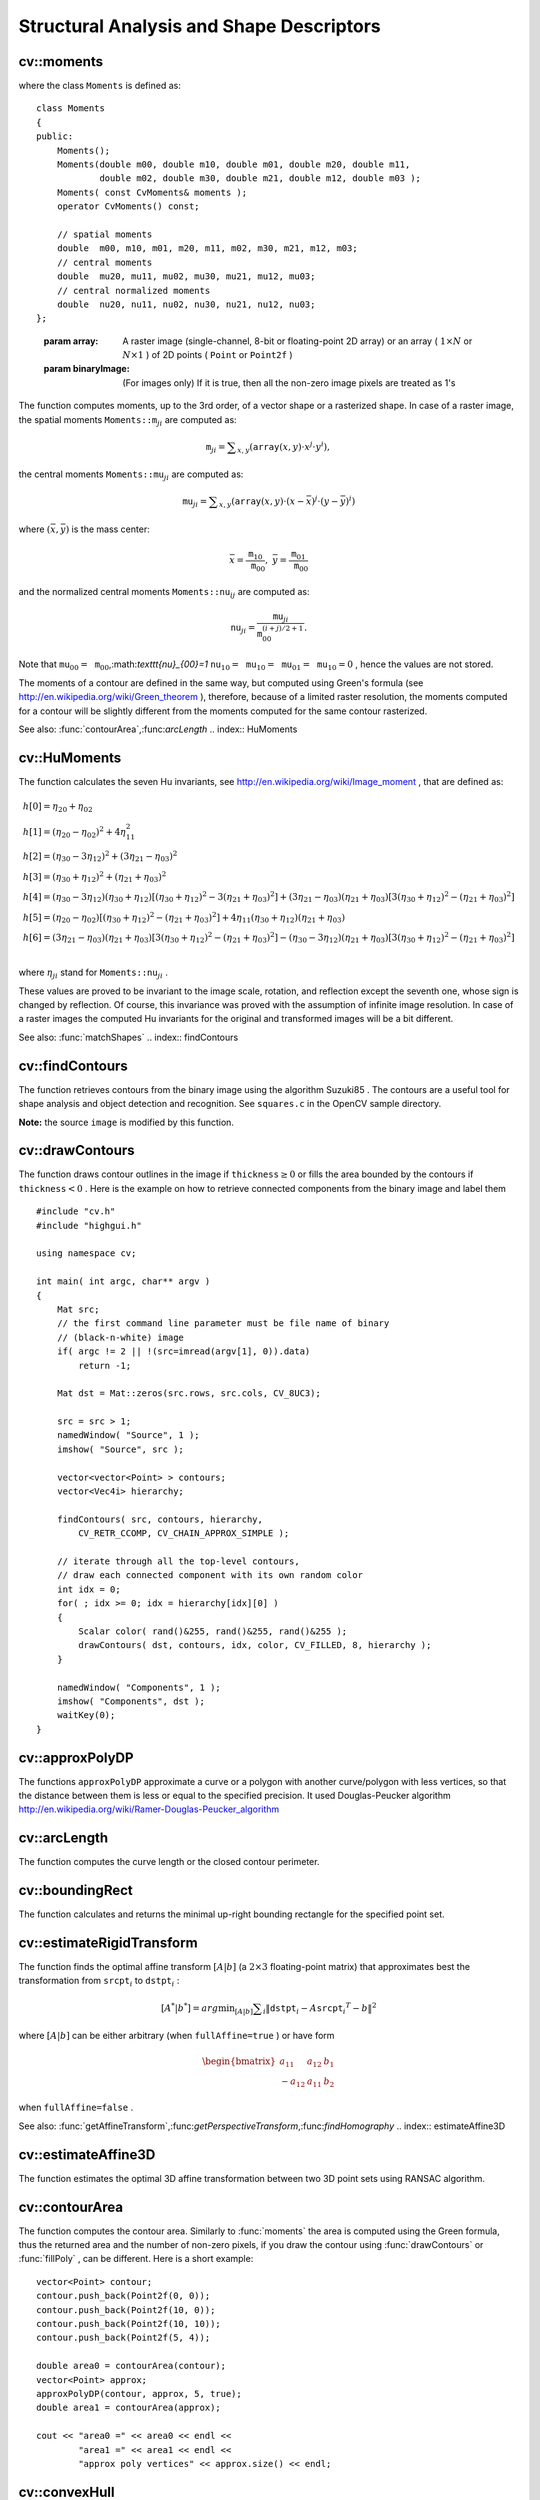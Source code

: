 Structural Analysis and Shape Descriptors
=========================================

.. highlight:: cpp

.. index:: moments

cv::moments
-----------
.. cfunction:: Moments moments( const Mat\& array, bool binaryImage=false )

    Calculates all of the moments up to the third order of a polygon or rasterized shape.

where the class ``Moments`` is defined as: ::

    class Moments
    {
    public:
        Moments();
        Moments(double m00, double m10, double m01, double m20, double m11,
                double m02, double m30, double m21, double m12, double m03 );
        Moments( const CvMoments& moments );
        operator CvMoments() const;

        // spatial moments
        double  m00, m10, m01, m20, m11, m02, m30, m21, m12, m03;
        // central moments
        double  mu20, mu11, mu02, mu30, mu21, mu12, mu03;
        // central normalized moments
        double  nu20, nu11, nu02, nu30, nu21, nu12, nu03;
    };
..

    :param array: A raster image (single-channel, 8-bit or floating-point 2D array) or an array
            ( :math:`1 \times N`  or  :math:`N \times 1` ) of 2D points ( ``Point``  or  ``Point2f`` )

    :param binaryImage: (For images only) If it is true, then all the non-zero image pixels are treated as 1's

The function computes moments, up to the 3rd order, of a vector shape or a rasterized shape.
In case of a raster image, the spatial moments
:math:`\texttt{Moments::m}_{ji}` are computed as:

.. math::

    \texttt{m} _{ji}= \sum _{x,y}  \left ( \texttt{array} (x,y)  \cdot x^j  \cdot y^i \right ),

the central moments
:math:`\texttt{Moments::mu}_{ji}` are computed as:

.. math::

    \texttt{mu} _{ji}= \sum _{x,y}  \left ( \texttt{array} (x,y)  \cdot (x -  \bar{x} )^j  \cdot (y -  \bar{y} )^i \right )

where
:math:`(\bar{x}, \bar{y})` is the mass center:

.. math::

    \bar{x} = \frac{\texttt{m}_{10}}{\texttt{m}_{00}} , \; \bar{y} = \frac{\texttt{m}_{01}}{\texttt{m}_{00}}

and the normalized central moments
:math:`\texttt{Moments::nu}_{ij}` are computed as:

.. math::

    \texttt{nu} _{ji}= \frac{\texttt{mu}_{ji}}{\texttt{m}_{00}^{(i+j)/2+1}} .

Note that
:math:`\texttt{mu}_{00}=\texttt{m}_{00}`,:math:`\texttt{nu}_{00}=1` :math:`\texttt{nu}_{10}=\texttt{mu}_{10}=\texttt{mu}_{01}=\texttt{mu}_{10}=0` , hence the values are not stored.

The moments of a contour are defined in the same way, but computed using Green's formula
(see
http://en.wikipedia.org/wiki/Green_theorem
), therefore, because of a limited raster resolution, the moments computed for a contour will be slightly different from the moments computed for the same contour rasterized.

See also:
:func:`contourArea`,:func:`arcLength`
.. index:: HuMoments

cv::HuMoments
-------------
.. cfunction:: void HuMoments( const Moments\& moments, double h[7] )

    Calculates the seven Hu invariants.

    :param moments: The input moments, computed with  :func:`moments`
    :param h: The output Hu invariants

The function calculates the seven Hu invariants, see
http://en.wikipedia.org/wiki/Image_moment
, that are defined as:

.. math::

    \begin{array}{l} h[0]= \eta _{20}+ \eta _{02} \\ h[1]=( \eta _{20}- \eta _{02})^{2}+4 \eta _{11}^{2} \\ h[2]=( \eta _{30}-3 \eta _{12})^{2}+ (3 \eta _{21}- \eta _{03})^{2} \\ h[3]=( \eta _{30}+ \eta _{12})^{2}+ ( \eta _{21}+ \eta _{03})^{2} \\ h[4]=( \eta _{30}-3 \eta _{12})( \eta _{30}+ \eta _{12})[( \eta _{30}+ \eta _{12})^{2}-3( \eta _{21}+ \eta _{03})^{2}]+(3 \eta _{21}- \eta _{03})( \eta _{21}+ \eta _{03})[3( \eta _{30}+ \eta _{12})^{2}-( \eta _{21}+ \eta _{03})^{2}] \\ h[5]=( \eta _{20}- \eta _{02})[( \eta _{30}+ \eta _{12})^{2}- ( \eta _{21}+ \eta _{03})^{2}]+4 \eta _{11}( \eta _{30}+ \eta _{12})( \eta _{21}+ \eta _{03}) \\ h[6]=(3 \eta _{21}- \eta _{03})( \eta _{21}+ \eta _{03})[3( \eta _{30}+ \eta _{12})^{2}-( \eta _{21}+ \eta _{03})^{2}]-( \eta _{30}-3 \eta _{12})( \eta _{21}+ \eta _{03})[3( \eta _{30}+ \eta _{12})^{2}-( \eta _{21}+ \eta _{03})^{2}] \\ \end{array}

where
:math:`\eta_{ji}` stand for
:math:`\texttt{Moments::nu}_{ji}` .

These values are proved to be invariant to the image scale, rotation, and reflection except the seventh one, whose sign is changed by reflection. Of course, this invariance was proved with the assumption of infinite image resolution. In case of a raster images the computed Hu invariants for the original and transformed images will be a bit different.

See also:
:func:`matchShapes`
.. index:: findContours

cv::findContours
----------------
.. cfunction:: void findContours( const Mat\& image, vector<vector<Point> >\& contours,                   vector<Vec4i>\& hierarchy, int mode,                   int method, Point offset=Point())

.. cfunction:: void findContours( const Mat\& image, vector<vector<Point> >\& contours,                   int mode, int method, Point offset=Point())

    Finds the contours in a binary image.

    :param image: The source, an 8-bit single-channel image. Non-zero pixels are treated as 1's, zero pixels remain 0's - the image is treated as  ``binary`` . You can use  :func:`compare` ,  :func:`inRange` ,  :func:`threshold` ,  :func:`adaptiveThreshold` ,  :func:`Canny`  etc. to create a binary image out of a grayscale or color one. The function modifies the  ``image``  while extracting the contours

    :param contours: The detected contours. Each contour is stored as a vector of points

    :param hiararchy: The optional output vector that will contain information about the image topology. It will have as many elements as the number of contours. For each contour  ``contours[i]`` , the elements  ``hierarchy[i][0]`` ,  ``hiearchy[i][1]`` ,  ``hiearchy[i][2]`` ,  ``hiearchy[i][3]``  will be set to 0-based indices in  ``contours``  of the next and previous contours at the same hierarchical level, the first child contour and the parent contour, respectively. If for some contour  ``i``  there is no next, previous, parent or nested contours, the corresponding elements of  ``hierarchy[i]``  will be negative

    :param mode: The contour retrieval mode

            * **CV_RETR_EXTERNAL** retrieves only the extreme outer contours; It will set  ``hierarchy[i][2]=hierarchy[i][3]=-1``  for all the contours

            * **CV_RETR_LIST** retrieves all of the contours without establishing any hierarchical relationships

            * **CV_RETR_CCOMP** retrieves all of the contours and organizes them into a two-level hierarchy: on the top level are the external boundaries of the components, on the second level are the boundaries of the holes. If inside a hole of a connected component there is another contour, it will still be put on the top level

            * **CV_RETR_TREE** retrieves all of the contours and reconstructs the full hierarchy of nested contours. This full hierarchy is built and shown in OpenCV  ``contours.c``  demo

    :param method: The contour approximation method.

            * **CV_CHAIN_APPROX_NONE** stores absolutely all the contour points. That is, every 2 points of a contour stored with this method are 8-connected neighbors of each other

            * **CV_CHAIN_APPROX_SIMPLE** compresses horizontal, vertical, and diagonal segments and leaves only their end points. E.g. an up-right rectangular contour will be encoded with 4 points

            * **CV_CHAIN_APPROX_TC89_L1,CV_CHAIN_APPROX_TC89_KCOS** applies one of the flavors of the Teh-Chin chain approximation algorithm; see  TehChin89

    :param offset: The optional offset, by which every contour point is shifted. This is useful if the contours are extracted from the image ROI and then they should be analyzed in the whole image context

The function retrieves contours from the
binary image using the algorithm
Suzuki85
. The contours are a useful tool for shape analysis and object detection and recognition. See ``squares.c`` in the OpenCV sample directory.

**Note:**
the source ``image`` is modified by this function.

.. index:: drawContours

cv::drawContours
----------------
.. cfunction:: void drawContours( Mat\& image, const vector<vector<Point> >\& contours,                   int contourIdx, const Scalar\& color, int thickness=1,                   int lineType=8, const vector<Vec4i>\& hierarchy=vector<Vec4i>(),                   int maxLevel=INT_MAX, Point offset=Point() )

    Draws contours' outlines or filled contours.

    :param image: The destination image

    :param contours: All the input contours. Each contour is stored as a point vector

    :param contourIdx: Indicates the contour to draw. If it is negative, all the contours are drawn

    :param color: The contours' color

    :param thickness: Thickness of lines the contours are drawn with.
        If it is negative (e.g.  ``thickness=CV_FILLED`` ), the contour interiors are
        drawn.

    :param lineType: The line connectivity; see  :func:`line`  description

    :param hierarchy: The optional information about hierarchy. It is only needed if you want to draw only some of the  contours (see  ``maxLevel`` )

    :param maxLevel: Maximal level for drawn contours. If 0, only
        the specified contour is drawn. If 1, the function draws the contour(s) and all the nested contours. If 2, the function draws the contours, all the nested contours and all the nested into nested contours etc. This parameter is only taken into account when there is  ``hierarchy``  available.

    :param offset: The optional contour shift parameter. Shift all the drawn contours by the specified  :math:`\texttt{offset}=(dx,dy)`
The function draws contour outlines in the image if
:math:`\texttt{thickness} \ge 0` or fills the area bounded by the contours if
:math:`\texttt{thickness}<0` . Here is the example on how to retrieve connected components from the binary image and label them ::

    #include "cv.h"
    #include "highgui.h"

    using namespace cv;

    int main( int argc, char** argv )
    {
        Mat src;
        // the first command line parameter must be file name of binary
        // (black-n-white) image
        if( argc != 2 || !(src=imread(argv[1], 0)).data)
            return -1;

        Mat dst = Mat::zeros(src.rows, src.cols, CV_8UC3);

        src = src > 1;
        namedWindow( "Source", 1 );
        imshow( "Source", src );

        vector<vector<Point> > contours;
        vector<Vec4i> hierarchy;

        findContours( src, contours, hierarchy,
            CV_RETR_CCOMP, CV_CHAIN_APPROX_SIMPLE );

        // iterate through all the top-level contours,
        // draw each connected component with its own random color
        int idx = 0;
        for( ; idx >= 0; idx = hierarchy[idx][0] )
        {
            Scalar color( rand()&255, rand()&255, rand()&255 );
            drawContours( dst, contours, idx, color, CV_FILLED, 8, hierarchy );
        }

        namedWindow( "Components", 1 );
        imshow( "Components", dst );
        waitKey(0);
    }
..

.. index:: approxPolyDP

cv::approxPolyDP
----------------
.. cfunction:: void approxPolyDP( const Mat\& curve,                   vector<Point>\& approxCurve,                   double epsilon, bool closed )

.. cfunction:: void approxPolyDP( const Mat\& curve,                   vector<Point2f>\& approxCurve,                   double epsilon, bool closed )

    Approximates polygonal curve(s) with the specified precision.

    :param curve: The polygon or curve to approximate. Must be  :math:`1 \times N`  or  :math:`N \times 1`  matrix of type  ``CV_32SC2``  or  ``CV_32FC2`` . You can also convert  ``vector<Point>``  or  ``vector<Point2f``  to the matrix by calling  ``Mat(const vector<T>&)``  constructor.

    :param approxCurve: The result of the approximation; The type should match the type of the input curve

    :param epsilon: Specifies the approximation accuracy. This is the maximum distance between the original curve and its approximation

    :param closed: If true, the approximated curve is closed (i.e. its first and last vertices are connected), otherwise it's not

The functions ``approxPolyDP`` approximate a curve or a polygon with another curve/polygon with less vertices, so that the distance between them is less or equal to the specified precision. It used Douglas-Peucker algorithm
http://en.wikipedia.org/wiki/Ramer-Douglas-Peucker_algorithm

.. index:: arcLength

cv::arcLength
-------------
.. cfunction:: double arcLength( const Mat\& curve, bool closed )

    Calculates a contour perimeter or a curve length.

    :param curve: The input vector of 2D points, represented by  ``CV_32SC2``  or  ``CV_32FC2``  matrix, or by  ``vector<Point>``  or  ``vector<Point2f>``  converted to a matrix with  ``Mat(const vector<T>&)``  constructor

    :param closed: Indicates, whether the curve is closed or not

The function computes the curve length or the closed contour perimeter.

.. index:: boundingRect

cv::boundingRect
----------------
.. cfunction:: Rect boundingRect( const Mat\& points )

    Calculates the up-right bounding rectangle of a point set.

    :param points: The input 2D point set, represented by  ``CV_32SC2``  or  ``CV_32FC2``  matrix, or by  ``vector<Point>``  or  ``vector<Point2f>``  converted to the matrix using  ``Mat(const vector<T>&)``  constructor.

The function calculates and returns the minimal up-right bounding rectangle for the specified point set.

.. index:: estimateRigidTransform

cv::estimateRigidTransform
--------------------------
.. cfunction:: Mat estimateRigidTransform( const Mat\& srcpt, const Mat\& dstpt,                            bool fullAffine )

    Computes optimal affine transformation between two 2D point sets

    :param srcpt: The first input 2D point set

    :param dst: The second input 2D point set of the same size and the same type as  ``A``
    :param fullAffine: If true, the function finds the optimal affine transformation with no any additional resrictions (i.e. there are 6 degrees of freedom); otherwise, the class of transformations to choose from is limited to combinations of translation, rotation and uniform scaling (i.e. there are 5 degrees of freedom)

The function finds the optimal affine transform
:math:`[A|b]` (a
:math:`2 \times 3` floating-point matrix) that approximates best the transformation from
:math:`\texttt{srcpt}_i` to
:math:`\texttt{dstpt}_i` :

.. math::

    [A^*|b^*] = arg  \min _{[A|b]}  \sum _i  \| \texttt{dstpt} _i - A { \texttt{srcpt} _i}^T - b  \| ^2

where
:math:`[A|b]` can be either arbitrary (when ``fullAffine=true`` ) or have form

.. math::

    \begin{bmatrix} a_{11} & a_{12} & b_1  \\ -a_{12} & a_{11} & b_2  \end{bmatrix}

when ``fullAffine=false`` .

See also:
:func:`getAffineTransform`,:func:`getPerspectiveTransform`,:func:`findHomography`
.. index:: estimateAffine3D

cv::estimateAffine3D
--------------------
.. cfunction:: int estimateAffine3D(const Mat\& srcpt, const Mat\& dstpt, Mat\& out,                     vector<uchar>\& outliers,                     double ransacThreshold = 3.0,                     double confidence = 0.99)

    Computes optimal affine transformation between two 3D point sets

    :param srcpt: The first input 3D point set

    :param dstpt: The second input 3D point set

    :param out: The output 3D affine transformation matrix  :math:`3 \times 4`
    :param outliers: The output vector indicating which points are outliers

    :param ransacThreshold: The maximum reprojection error in RANSAC algorithm to consider a point an inlier

    :param confidence: The confidence level, between 0 and 1, with which the matrix is estimated

The function estimates the optimal 3D affine transformation between two 3D point sets using RANSAC algorithm.

.. index:: contourArea

cv::contourArea
---------------
.. cfunction:: double contourArea( const Mat\& contour )

    Calculates the contour area

    :param contour: The contour vertices, represented by  ``CV_32SC2``  or  ``CV_32FC2``  matrix, or by  ``vector<Point>``  or  ``vector<Point2f>``  converted to the matrix using  ``Mat(const vector<T>&)``  constructor.

The function computes the contour area. Similarly to
:func:`moments` the area is computed using the Green formula, thus the returned area and the number of non-zero pixels, if you draw the contour using
:func:`drawContours` or
:func:`fillPoly` , can be different.
Here is a short example: ::

    vector<Point> contour;
    contour.push_back(Point2f(0, 0));
    contour.push_back(Point2f(10, 0));
    contour.push_back(Point2f(10, 10));
    contour.push_back(Point2f(5, 4));

    double area0 = contourArea(contour);
    vector<Point> approx;
    approxPolyDP(contour, approx, 5, true);
    double area1 = contourArea(approx);

    cout << "area0 =" << area0 << endl <<
            "area1 =" << area1 << endl <<
            "approx poly vertices" << approx.size() << endl;
..

.. index:: convexHull

cv::convexHull
--------------
.. cfunction:: void convexHull( const Mat\& points, vector<int>\& hull,                 bool clockwise=false )

.. cfunction:: void convexHull( const Mat\& points, vector<Point>\& hull,                 bool clockwise=false )

.. cfunction:: void convexHull( const Mat\& points, vector<Point2f>\& hull,                 bool clockwise=false )

    Finds the convex hull of a point set.

    :param points: The input 2D point set, represented by  ``CV_32SC2``  or  ``CV_32FC2``  matrix, or by  ``vector<Point>``  or  ``vector<Point2f>``  converted to the matrix using  ``Mat(const vector<T>&)``  constructor.

    :param hull: The output convex hull. It is either a vector of points that form the hull (must have the same type as the input points), or a vector of 0-based point indices of the hull points in the original array (since the set of convex hull points is a subset of the original point set).

    :param clockwise: If true, the output convex hull will be oriented clockwise, otherwise it will be oriented counter-clockwise. Here, the usual screen coordinate system is assumed - the origin is at the top-left corner, x axis is oriented to the right, and y axis is oriented downwards.

The functions find the convex hull of a 2D point set using Sklansky's algorithm
Sklansky82
that has
:math:`O(N logN)` or
:math:`O(N)` complexity (where
:math:`N` is the number of input points), depending on how the initial sorting is implemented (currently it is
:math:`O(N logN)` . See the OpenCV sample ``convexhull.c`` that demonstrates the use of the different function variants.

.. index:: fitEllipse

cv::fitEllipse
--------------
.. cfunction:: RotatedRect fitEllipse( const Mat\& points )

    Fits an ellipse around a set of 2D points.

    :param points: The input 2D point set, represented by  ``CV_32SC2``  or  ``CV_32FC2``  matrix, or by  ``vector<Point>``  or  ``vector<Point2f>``  converted to the matrix using  ``Mat(const vector<T>&)``  constructor.

The function calculates the ellipse that fits best
(in least-squares sense) a set of 2D points. It returns the rotated rectangle in which the ellipse is inscribed.

.. index:: fitLine

cv::fitLine
-----------
.. cfunction:: void fitLine( const Mat\& points, Vec4f\& line, int distType,              double param, double reps, double aeps )

.. cfunction:: void fitLine( const Mat\& points, Vec6f\& line, int distType,              double param, double reps, double aeps )

    Fits a line to a 2D or 3D point set.

    :param points: The input 2D point set, represented by  ``CV_32SC2``  or  ``CV_32FC2``  matrix, or by ``vector<Point>`` ,  ``vector<Point2f>`` ,  ``vector<Point3i>``  or  ``vector<Point3f>``  converted to the matrix by  ``Mat(const vector<T>&)``  constructor

    :param line: The output line parameters. In the case of a 2d fitting,
        it is a vector of 4 floats  ``(vx, vy,
                x0, y0)``  where  ``(vx, vy)``  is a normalized vector collinear to the
        line and  ``(x0, y0)``  is some point on the line. in the case of a
        3D fitting it is vector of 6 floats  ``(vx, vy, vz, x0, y0, z0)``         where  ``(vx, vy, vz)``  is a normalized vector collinear to the line
        and  ``(x0, y0, z0)``  is some point on the line

    :param distType: The distance used by the M-estimator (see the discussion)

    :param param: Numerical parameter ( ``C`` ) for some types of distances, if 0 then some optimal value is chosen

    :param reps, aeps: Sufficient accuracy for the radius (distance between the coordinate origin and the line) and angle, respectively; 0.01 would be a good default value for both.

The functions ``fitLine`` fit a line to a 2D or 3D point set by minimizing
:math:`\sum_i \rho(r_i)` where
:math:`r_i` is the distance between the
:math:`i^{th}` point and the line and
:math:`\rho(r)` is a distance function, one of:

* distType=CV\_DIST\_L2

    .. math::

        \rho (r) = r^2/2  \quad \text{(the simplest and the fastest least-squares method)}

* distType=CV\_DIST\_L1

    .. math::

        \rho (r) = r

* distType=CV\_DIST\_L12

    .. math::

        \rho (r) = 2  \cdot ( \sqrt{1 + \frac{r^2}{2}} - 1)

* distType=CV\_DIST\_FAIR

    .. math::

        \rho \left (r \right ) = C^2  \cdot \left (  \frac{r}{C} -  \log{\left(1 + \frac{r}{C}\right)} \right )  \quad \text{where} \quad C=1.3998

* distType=CV\_DIST\_WELSCH

    .. math::

        \rho \left (r \right ) =  \frac{C^2}{2} \cdot \left ( 1 -  \exp{\left(-\left(\frac{r}{C}\right)^2\right)} \right )  \quad \text{where} \quad C=2.9846

* distType=CV\_DIST\_HUBER

    .. math::

        \rho (r) =  \fork{r^2/2}{if $r < C$}{C \cdot (r-C/2)}{otherwise} \quad \text{where} \quad C=1.345

The algorithm is based on the M-estimator (
http://en.wikipedia.org/wiki/M-estimator
) technique, that iteratively fits the line using weighted least-squares algorithm and after each iteration the weights
:math:`w_i` are adjusted to beinversely proportional to
:math:`\rho(r_i)` .

.. index:: isContourConvex

cv::isContourConvex
-------------------
.. cfunction:: bool isContourConvex( const Mat\& contour )

    Tests contour convexity.

    :param contour: The tested contour, a matrix of type  ``CV_32SC2``  or  ``CV_32FC2`` , or  ``vector<Point>``  or  ``vector<Point2f>``  converted to the matrix using  ``Mat(const vector<T>&)``  constructor.

The function tests whether the input contour is convex or not. The contour must be simple, i.e. without self-intersections, otherwise the function output is undefined.

.. index:: minAreaRect

cv::minAreaRect
---------------
.. cfunction:: RotatedRect minAreaRect( const Mat\& points )

    Finds the minimum area rotated rectangle enclosing a 2D point set.

    :param points: The input 2D point set, represented by  ``CV_32SC2``  or  ``CV_32FC2``  matrix, or by  ``vector<Point>``  or  ``vector<Point2f>``  converted to the matrix using  ``Mat(const vector<T>&)``  constructor.

The function calculates and returns the minimum area bounding rectangle (possibly rotated) for the specified point set. See the OpenCV sample ``minarea.c``
.. index:: minEnclosingCircle

cv::minEnclosingCircle
----------------------
.. cfunction:: void minEnclosingCircle( const Mat\& points, Point2f\& center, float\& radius )

    Finds the minimum area circle enclosing a 2D point set.

    :param points: The input 2D point set, represented by  ``CV_32SC2``  or  ``CV_32FC2``  matrix, or by  ``vector<Point>``  or  ``vector<Point2f>``  converted to the matrix using  ``Mat(const vector<T>&)``  constructor.

    :param center: The output center of the circle

    :param radius: The output radius of the circle

The function finds the minimal enclosing circle of a 2D point set using iterative algorithm. See the OpenCV sample ``minarea.c``
.. index:: matchShapes

cv::matchShapes
---------------
.. cfunction:: double matchShapes( const Mat\& object1,                    const Mat\& object2,                    int method, double parameter=0 )

    Compares two shapes.

    :param object1: The first contour or grayscale image

    :param object2: The second contour or grayscale image

    :param method: Comparison method: ``CV_CONTOUR_MATCH_I1`` , \ ``CV_CONTOURS_MATCH_I2`` \
        or ``CV_CONTOURS_MATCH_I3``  (see the discussion below)

    :param parameter: Method-specific parameter (is not used now)

The function compares two shapes. The 3 implemented methods all use Hu invariants (see
:func:`HuMoments` ) as following (
:math:`A` denotes ``object1``,:math:`B` denotes ``object2`` ):

* method=CV\_CONTOUR\_MATCH\_I1

    .. math::

        I_1(A,B) =  \sum _{i=1...7}  \left |  \frac{1}{m^A_i} -  \frac{1}{m^B_i} \right |

* method=CV\_CONTOUR\_MATCH\_I2

    .. math::

        I_2(A,B) =  \sum _{i=1...7}  \left | m^A_i - m^B_i  \right |

* method=CV\_CONTOUR\_MATCH\_I3

    .. math::

        I_3(A,B) =  \sum _{i=1...7}  \frac{ \left| m^A_i - m^B_i \right| }{ \left| m^A_i \right| }

where

.. math::

    \begin{array}{l} m^A_i =  \mathrm{sign} (h^A_i)  \cdot \log{h^A_i} \\ m^B_i =  \mathrm{sign} (h^B_i)  \cdot \log{h^B_i} \end{array}

and
:math:`h^A_i, h^B_i` are the Hu moments of
:math:`A` and
:math:`B` respectively.

.. index:: pointPolygonTest

cv::pointPolygonTest
--------------------
.. cfunction:: double pointPolygonTest( const Mat\& contour,                         Point2f pt, bool measureDist )

    Performs point-in-contour test.

    :param contour: The input contour

    :param pt: The point tested against the contour

    :param measureDist: If true, the function estimates the signed distance from the point to the nearest contour edge; otherwise, the function only checks if the point is inside or not.

The function determines whether the
point is inside a contour, outside, or lies on an edge (or coincides
with a vertex). It returns positive (inside), negative (outside) or zero (on an edge) value,
correspondingly. When ``measureDist=false`` , the return value
is +1, -1 and 0, respectively. Otherwise, the return value
it is a signed distance between the point and the nearest contour
edge.

Here is the sample output of the function, where each image pixel is tested against the contour.

.. image:: ../../pics/pointpolygon.png

